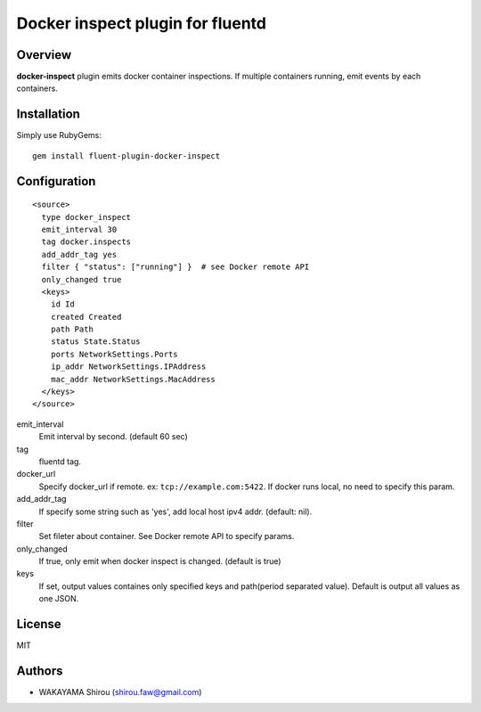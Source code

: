 Docker inspect plugin for fluentd
==========================================

Overview
----------

**docker-inspect** plugin emits docker container inspections. If multiple containers running, emit events by each containers.

Installation
--------------------

Simply use RubyGems::

  gem install fluent-plugin-docker-inspect


Configuration
------------------

::

   <source>
     type docker_inspect
     emit_interval 30
     tag docker.inspects
     add_addr_tag yes
     filter { "status": ["running"] }  # see Docker remote API
     only_changed true
     <keys>
       id Id
       created Created
       path Path
       status State.Status
       ports NetworkSettings.Ports
       ip_addr NetworkSettings.IPAddress
       mac_addr NetworkSettings.MacAddress
     </keys>
   </source>

emit_interval
  Emit interval by second. (default 60 sec)
tag
  fluentd tag.
docker_url
  Specify docker_url if remote. ex: ``tcp://example.com:5422``. If docker runs local, no need to specify this param.
add_addr_tag
  If specify some string such as 'yes', add local host ipv4 addr. (default: nil).
filter
  Set fileter about container. See Docker remote API to specify params.
only_changed
  If true, only emit when docker inspect is changed. (default is true)
keys
  If set, output values containes only specified keys and path(period separated value). Default is output all values as one JSON.

License
----------

MIT

Authors
--------

- WAKAYAMA Shirou (shirou.faw@gmail.com)
